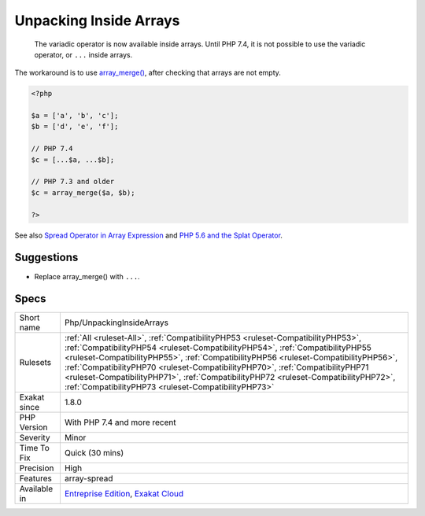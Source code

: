 .. _php-unpackinginsidearrays:

.. _unpacking-inside-arrays:

Unpacking Inside Arrays
+++++++++++++++++++++++

  The variadic operator is now available inside arrays. Until PHP 7.4, it is not possible to use the variadic operator, or ``...`` inside arrays. 

The workaround is to use `array_merge() <https://www.php.net/array_merge>`_, after checking that arrays are not empty.

.. code-block:: php
   
   <?php
   
   $a = ['a', 'b', 'c'];
   $b = ['d', 'e', 'f'];
   
   // PHP 7.4 
   $c = [...$a, ...$b];
   
   // PHP 7.3 and older
   $c = array_merge($a, $b);
   
   ?>

See also `Spread Operator in Array Expression  <https://wiki.php.net/rfc/spread_operator_for_array>`_ and `PHP 5.6 and the Splat Operator <https://lornajane.net/posts/2014/php-5-6-and-the-splat-operator>`_.


Suggestions
___________

* Replace array_merge() with ``...``.




Specs
_____

+--------------+------------------------------------------------------------------------------------------------------------------------------------------------------------------------------------------------------------------------------------------------------------------------------------------------------------------------------------------------------------------------------------------------------------------------------------------------------------------------------------------+
| Short name   | Php/UnpackingInsideArrays                                                                                                                                                                                                                                                                                                                                                                                                                                                                |
+--------------+------------------------------------------------------------------------------------------------------------------------------------------------------------------------------------------------------------------------------------------------------------------------------------------------------------------------------------------------------------------------------------------------------------------------------------------------------------------------------------------+
| Rulesets     | :ref:`All <ruleset-All>`, :ref:`CompatibilityPHP53 <ruleset-CompatibilityPHP53>`, :ref:`CompatibilityPHP54 <ruleset-CompatibilityPHP54>`, :ref:`CompatibilityPHP55 <ruleset-CompatibilityPHP55>`, :ref:`CompatibilityPHP56 <ruleset-CompatibilityPHP56>`, :ref:`CompatibilityPHP70 <ruleset-CompatibilityPHP70>`, :ref:`CompatibilityPHP71 <ruleset-CompatibilityPHP71>`, :ref:`CompatibilityPHP72 <ruleset-CompatibilityPHP72>`, :ref:`CompatibilityPHP73 <ruleset-CompatibilityPHP73>` |
+--------------+------------------------------------------------------------------------------------------------------------------------------------------------------------------------------------------------------------------------------------------------------------------------------------------------------------------------------------------------------------------------------------------------------------------------------------------------------------------------------------------+
| Exakat since | 1.8.0                                                                                                                                                                                                                                                                                                                                                                                                                                                                                    |
+--------------+------------------------------------------------------------------------------------------------------------------------------------------------------------------------------------------------------------------------------------------------------------------------------------------------------------------------------------------------------------------------------------------------------------------------------------------------------------------------------------------+
| PHP Version  | With PHP 7.4 and more recent                                                                                                                                                                                                                                                                                                                                                                                                                                                             |
+--------------+------------------------------------------------------------------------------------------------------------------------------------------------------------------------------------------------------------------------------------------------------------------------------------------------------------------------------------------------------------------------------------------------------------------------------------------------------------------------------------------+
| Severity     | Minor                                                                                                                                                                                                                                                                                                                                                                                                                                                                                    |
+--------------+------------------------------------------------------------------------------------------------------------------------------------------------------------------------------------------------------------------------------------------------------------------------------------------------------------------------------------------------------------------------------------------------------------------------------------------------------------------------------------------+
| Time To Fix  | Quick (30 mins)                                                                                                                                                                                                                                                                                                                                                                                                                                                                          |
+--------------+------------------------------------------------------------------------------------------------------------------------------------------------------------------------------------------------------------------------------------------------------------------------------------------------------------------------------------------------------------------------------------------------------------------------------------------------------------------------------------------+
| Precision    | High                                                                                                                                                                                                                                                                                                                                                                                                                                                                                     |
+--------------+------------------------------------------------------------------------------------------------------------------------------------------------------------------------------------------------------------------------------------------------------------------------------------------------------------------------------------------------------------------------------------------------------------------------------------------------------------------------------------------+
| Features     | array-spread                                                                                                                                                                                                                                                                                                                                                                                                                                                                             |
+--------------+------------------------------------------------------------------------------------------------------------------------------------------------------------------------------------------------------------------------------------------------------------------------------------------------------------------------------------------------------------------------------------------------------------------------------------------------------------------------------------------+
| Available in | `Entreprise Edition <https://www.exakat.io/entreprise-edition>`_, `Exakat Cloud <https://www.exakat.io/exakat-cloud/>`_                                                                                                                                                                                                                                                                                                                                                                  |
+--------------+------------------------------------------------------------------------------------------------------------------------------------------------------------------------------------------------------------------------------------------------------------------------------------------------------------------------------------------------------------------------------------------------------------------------------------------------------------------------------------------+



